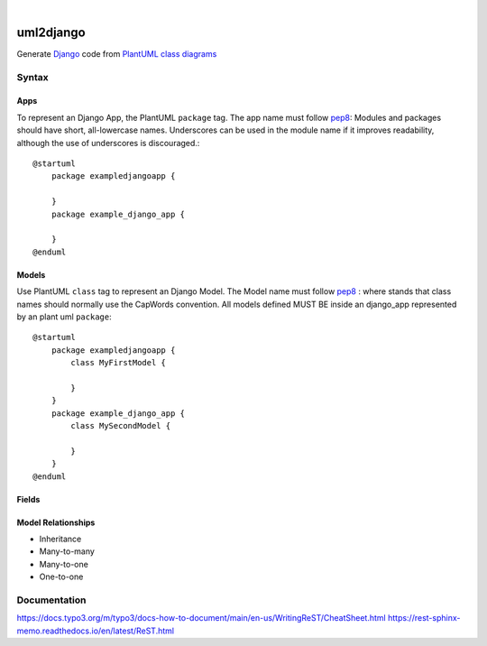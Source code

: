 .. These are examples of badges you might want to add to your README:
   please update the URLs accordingly

.. image:: https://api.cirrus-ci.com/github/<USER>/uml2django.svg?branch=main
    :alt: Built Status
    :target: https://cirrus-ci.com/github/<USER>/uml2django
.. image:: https://readthedocs.org/projects/uml2django/badge/?version=latest
    :alt: ReadTheDocs
    :target: https://uml2django.readthedocs.io/en/stable/
.. image:: https://img.shields.io/coveralls/github/<USER>/uml2django/main.svg
    :alt: Coveralls
    :target: https://coveralls.io/r/<USER>/uml2django
.. image:: https://img.shields.io/pypi/v/uml2django.svg
    :alt: PyPI-Server
    :target: https://pypi.org/project/uml2django/
.. image:: https://img.shields.io/conda/vn/conda-forge/uml2django.svg
    :alt: Conda-Forge
    :target: https://anaconda.org/conda-forge/uml2django
.. image:: https://pepy.tech/badge/uml2django/month
    :alt: Monthly Downloads
    :target: https://pepy.tech/project/uml2django
.. image:: https://img.shields.io/twitter/url/http/shields.io.svg?style=social&label=Twitter
    :alt: Twitter
    :target: https://twitter.com/uml2django


|

==========
uml2django
==========
Generate `Django <https://www.djangoproject.com/>`_ code from `PlantUML class diagrams <https://plantuml.com/class-diagram>`_

**Syntax**
==========

**Apps**
--------
To represent an Django App, the PlantUML ``package`` tag.
The app name must follow `pep8 <https://peps.python.org/pep-0008/#package-and-module-names>`_:  
Modules and packages should have short, all-lowercase names. 
Underscores can be used in the module name if it improves readability,
although the use of underscores is discouraged.::

    @startuml
        package exampledjangoapp {
            
        }
        package example_django_app {
            
        }
    @enduml


**Models**
----------
Use PlantUML ``class`` tag to represent an Django Model.
The Model name must follow `pep8 <https://peps.python.org/pep-0008/#class-names>`_ :  
where stands that class names should normally use the CapWords convention.
All models defined MUST BE inside an django_app represented by an plant uml ``package``:: 
    
    @startuml
        package exampledjangoapp {
            class MyFirstModel {

            }
        }
        package example_django_app {
            class MySecondModel {

            }
        }
    @enduml



**Fields**
----------

**Model Relationships**
-----------------------
* Inheritance
* Many-to-many
* Many-to-one
* One-to-one


**Documentation**
=================
https://docs.typo3.org/m/typo3/docs-how-to-document/main/en-us/WritingReST/CheatSheet.html
https://rest-sphinx-memo.readthedocs.io/en/latest/ReST.html

